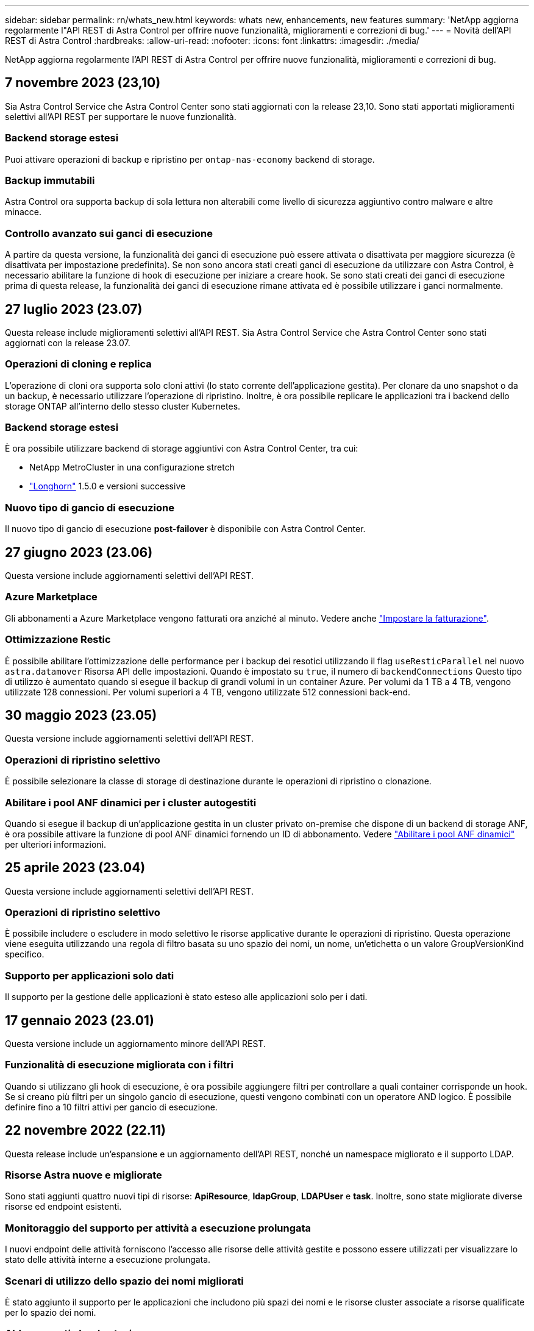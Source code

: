 ---
sidebar: sidebar 
permalink: rn/whats_new.html 
keywords: whats new, enhancements, new features 
summary: 'NetApp aggiorna regolarmente l"API REST di Astra Control per offrire nuove funzionalità, miglioramenti e correzioni di bug.' 
---
= Novità dell'API REST di Astra Control
:hardbreaks:
:allow-uri-read: 
:nofooter: 
:icons: font
:linkattrs: 
:imagesdir: ./media/


[role="lead"]
NetApp aggiorna regolarmente l'API REST di Astra Control per offrire nuove funzionalità, miglioramenti e correzioni di bug.



== 7 novembre 2023 (23,10)

Sia Astra Control Service che Astra Control Center sono stati aggiornati con la release 23,10. Sono stati apportati miglioramenti selettivi all'API REST per supportare le nuove funzionalità.



=== Backend storage estesi

Puoi attivare operazioni di backup e ripristino per `ontap-nas-economy` backend di storage.



=== Backup immutabili

Astra Control ora supporta backup di sola lettura non alterabili come livello di sicurezza aggiuntivo contro malware e altre minacce.



=== Controllo avanzato sui ganci di esecuzione

A partire da questa versione, la funzionalità dei ganci di esecuzione può essere attivata o disattivata per maggiore sicurezza (è disattivata per impostazione predefinita). Se non sono ancora stati creati ganci di esecuzione da utilizzare con Astra Control, è necessario abilitare la funzione di hook di esecuzione per iniziare a creare hook. Se sono stati creati dei ganci di esecuzione prima di questa release, la funzionalità dei ganci di esecuzione rimane attivata ed è possibile utilizzare i ganci normalmente.



== 27 luglio 2023 (23.07)

Questa release include miglioramenti selettivi all'API REST. Sia Astra Control Service che Astra Control Center sono stati aggiornati con la release 23.07.



=== Operazioni di cloning e replica

L'operazione di cloni ora supporta solo cloni attivi (lo stato corrente dell'applicazione gestita). Per clonare da uno snapshot o da un backup, è necessario utilizzare l'operazione di ripristino. Inoltre, è ora possibile replicare le applicazioni tra i backend dello storage ONTAP all'interno dello stesso cluster Kubernetes.



=== Backend storage estesi

È ora possibile utilizzare backend di storage aggiuntivi con Astra Control Center, tra cui:

* NetApp MetroCluster in una configurazione stretch
* https://longhorn.io/["Longhorn"^] 1.5.0 e versioni successive




=== Nuovo tipo di gancio di esecuzione

Il nuovo tipo di gancio di esecuzione *post-failover* è disponibile con Astra Control Center.



== 27 giugno 2023 (23.06)

Questa versione include aggiornamenti selettivi dell'API REST.



=== Azure Marketplace

Gli abbonamenti a Azure Marketplace vengono fatturati ora anziché al minuto. Vedere anche https://docs.netapp.com/us-en/astra-control-service/use/set-up-billing.html["Impostare la fatturazione"^].



=== Ottimizzazione Restic

È possibile abilitare l'ottimizzazione delle performance per i backup dei resotici utilizzando il flag `useResticParallel` nel nuovo `astra.datamover` Risorsa API delle impostazioni. Quando è impostato su `true`, il numero di `backendConnections` Questo tipo di utilizzo è aumentato quando si esegue il backup di grandi volumi in un container Azure. Per volumi da 1 TB a 4 TB, vengono utilizzate 128 connessioni. Per volumi superiori a 4 TB, vengono utilizzate 512 connessioni back-end.



== 30 maggio 2023 (23.05)

Questa versione include aggiornamenti selettivi dell'API REST.



=== Operazioni di ripristino selettivo

È possibile selezionare la classe di storage di destinazione durante le operazioni di ripristino o clonazione.



=== Abilitare i pool ANF dinamici per i cluster autogestiti

Quando si esegue il backup di un'applicazione gestita in un cluster privato on-premise che dispone di un backend di storage ANF, è ora possibile attivare la funzione di pool ANF dinamici fornendo un ID di abbonamento. Vedere link:../workflows_infra/wf_enable_anf_dyn_pools.html["Abilitare i pool ANF dinamici"] per ulteriori informazioni.



== 25 aprile 2023 (23.04)

Questa versione include aggiornamenti selettivi dell'API REST.



=== Operazioni di ripristino selettivo

È possibile includere o escludere in modo selettivo le risorse applicative durante le operazioni di ripristino. Questa operazione viene eseguita utilizzando una regola di filtro basata su uno spazio dei nomi, un nome, un'etichetta o un valore GroupVersionKind specifico.



=== Supporto per applicazioni solo dati

Il supporto per la gestione delle applicazioni è stato esteso alle applicazioni solo per i dati.



== 17 gennaio 2023 (23.01)

Questa versione include un aggiornamento minore dell'API REST.



=== Funzionalità di esecuzione migliorata con i filtri

Quando si utilizzano gli hook di esecuzione, è ora possibile aggiungere filtri per controllare a quali container corrisponde un hook. Se si creano più filtri per un singolo gancio di esecuzione, questi vengono combinati con un operatore AND logico. È possibile definire fino a 10 filtri attivi per gancio di esecuzione.



== 22 novembre 2022 (22.11)

Questa release include un'espansione e un aggiornamento dell'API REST, nonché un namespace migliorato e il supporto LDAP.



=== Risorse Astra nuove e migliorate

Sono stati aggiunti quattro nuovi tipi di risorse: *ApiResource*, *ldapGroup*, *LDAPUser* e *task*. Inoltre, sono state migliorate diverse risorse ed endpoint esistenti.



=== Monitoraggio del supporto per attività a esecuzione prolungata

I nuovi endpoint delle attività forniscono l'accesso alle risorse delle attività gestite e possono essere utilizzati per visualizzare lo stato delle attività interne a esecuzione prolungata.



=== Scenari di utilizzo dello spazio dei nomi migliorati

È stato aggiunto il supporto per le applicazioni che includono più spazi dei nomi e le risorse cluster associate a risorse qualificate per lo spazio dei nomi.



=== Abbonamenti cloud estesi

È ora possibile aggiungere più sottoscrizioni di account per ciascuno dei provider cloud.



=== Flussi di lavoro aggiuntivi

Sono stati aggiunti ulteriori flussi di lavoro che illustrano l'API REST di Astra Control. Vedere link:../workflows_infra/workflows_infra_before.html["Flussi di lavoro dell'infrastruttura"] e. link:../workflows/workflows_before.html["Workflow di gestione"] per ulteriori informazioni.

.Informazioni correlate
* https://docs.netapp.com/us-en/astra-control-center-2211/release-notes/whats-new.html["Astra Control Center 22,11: Le novità"^]




== 10 agosto 2022 (22.08)

Questa release include un'espansione e un aggiornamento dell'API REST, oltre a funzionalità di sicurezza e amministrazione avanzate.



=== Risorse Astra nuove e migliorate

Sono stati aggiunti tre nuovi tipi di risorse: *Certificato*, *Gruppo* e *AppMirror*. Inoltre, sono state aggiornate le versioni di diverse risorse esistenti.



=== Autenticazione LDAP

È possibile configurare Astra Control Center in modo che si integri con un server LDAP per autenticare gli utenti Astra selezionati. Vedere link:../workflows_infra/ldap_prepare.html["Configurazione LDAP"] per ulteriori informazioni.



=== Gancio di esecuzione migliorato

Il supporto per gli hook di esecuzione è stato aggiunto alla release Astra Control 21.12. Oltre agli hook di esecuzione pre-snapshot e post-snapshot esistenti, è ora possibile configurare i seguenti tipi di hook di esecuzione con la versione 22.08:

* Pre-backup
* Post-backup
* Post-ripristino


Astra Control ora consente anche di utilizzare lo stesso script per più hook di esecuzione.



=== Replica dell'applicazione con SnapMirror

È ora possibile replicare le modifiche di dati e applicazioni tra cluster utilizzando la tecnologia NetApp SnapMirror. Questo miglioramento può essere utilizzato per migliorare la business continuity e le funzionalità di recovery.

.Informazioni correlate
* https://docs.netapp.com/us-en/astra-control-center-2208/release-notes/whats-new.html["Astra Control Center 22.08: Novità"^]




== 26 aprile 2022 (22.04)

Questa release include un'espansione e un aggiornamento dell'API REST, oltre a funzionalità di sicurezza e amministrazione avanzate.



=== Risorse Astra nuove e migliorate

Sono stati aggiunti due nuovi tipi di risorse: *Pacchetto* e *aggiornamento*. Inoltre, le versioni di diverse risorse esistenti sono state aggiornate.



=== RBAC migliorato con granularità dello spazio dei nomi

Quando si associa un ruolo a un utente associato, è possibile limitare gli spazi dei nomi a cui l'utente ha accesso. Vedere il riferimento *role binding API* e. link:../additional/rbac.html["Sicurezza RBAC"] per ulteriori informazioni.



=== Rimozione della benna

È possibile rimuovere un bucket quando non è più necessario o non funziona correttamente.



=== Supporto per Cloud Volumes ONTAP

Cloud Volumes ONTAP è ora supportato come back-end di storage.



=== Ulteriori miglioramenti del prodotto

Sono disponibili diversi miglioramenti aggiuntivi alle due implementazioni dei prodotti Astra Control, tra cui:

* Ingresso generico per Astra Control Center
* Cluster privato in AKS
* Supporto per Kubernetes 1.22
* Supporto per il portfolio VMware Tanzu


Consulta la pagina *Novità* nei siti di documentazione di Astra Control Center e Astra Control Service.

.Informazioni correlate
* https://docs.netapp.com/us-en/astra-control-center-2204/release-notes/whats-new.html["Astra Control Center 22.04: Novità"^]




== 14 dicembre 2021 (21.12)

Questa release include un'espansione dell'API REST insieme a una modifica alla struttura della documentazione per supportare meglio l'evoluzione di Astra Control attraverso i futuri aggiornamenti delle release.



=== Documentazione di Astra Automation separata per ogni release di Astra Control

Ogni release di Astra Control include un'API REST distinta che è stata migliorata e adattata alle funzionalità della release specifica. La documentazione per ciascuna release dell'API REST di Astra Control è ora disponibile sul proprio sito Web dedicato insieme al repository di contenuti GitHub associato. Il principale sito di documentazione https://docs.netapp.com/us-en/astra-automation/["Automazione del controllo Astra"^] contiene sempre la documentazione relativa alla versione più recente. Vedere link:../aa-earlier-versions.html["Versioni precedenti della documentazione di Astra Control Automation"] per informazioni sulle release precedenti.



=== Espansione dei tipi DI risorse RIMANENTI

Il numero di tipi di risorse REST ha continuato a espandersi con l'enfasi sugli hook di esecuzione e sui backend dello storage. Le nuove risorse includono: Account, gancio di esecuzione, origine hook, override hook di esecuzione, nodo cluster, backend di storage gestito, namespace, dispositivo di storage e nodo di storage. Vedere link:../endpoints/resources.html["Risorse"] per ulteriori informazioni.



=== SDK NetApp Astra Control Python

NetApp Astra Control Python SDK è un pacchetto open source che semplifica lo sviluppo di codice di automazione per il tuo ambiente Astra Control. Il fulcro è l'SDK Astra, che include un insieme di classi per astrarre la complessità delle chiamate API REST. È inoltre disponibile uno script toolkit per eseguire task amministrativi specifici eseguendo il wrapping e l'astrazione delle classi Python. Vedere link:../python/astra_toolkits.html["SDK NetApp Astra Control Python"] per ulteriori informazioni.

.Informazioni correlate
* https://docs.netapp.com/us-en/astra-control-center-2112/release-notes/whats-new.html["Astra Control Center 21.12: Novità"^]




== 5 agosto 2021 (21.08)

Questa release include l'introduzione di un nuovo modello di implementazione Astra e un'importante espansione dell'API REST.



=== Modello di implementazione di Astra Control Center

Oltre all'offerta di Astra Control Service esistente come servizio di cloud pubblico, questa release include anche il modello di implementazione on-premise di Astra Control Center. Puoi installare Astra Control Center presso la tua sede per gestire il tuo ambiente Kubernetes locale. I due modelli di implementazione di Astra Control condividono la stessa API REST, con piccole differenze indicate nella documentazione.



=== Espansione dei tipi DI risorse RIMANENTI

Il numero di risorse accessibili tramite l'API REST di Astra Control si è notevolmente ampliato, con molte delle nuove risorse che forniscono una base per l'offerta on-premise di Astra Control Center. Le nuove risorse includono: ASUP, diritto, funzionalità, licenza, impostazione, sottoscrizione, bucket, cloud, cluster, cluster gestito, back-end dello storage e classe di storage. Vedere link:../endpoints/resources.html["Risorse"] per ulteriori informazioni.



=== Endpoint aggiuntivi che supportano un'implementazione Astra

Oltre alle risorse REST estese, sono disponibili diversi altri nuovi endpoint API per supportare un'implementazione di Astra Control.

Supporto di OpenAPI:: Gli endpoint OpenAPI forniscono l'accesso al documento JSON OpenAPI corrente e ad altre risorse correlate.
Supporto di OpenMetrics:: Gli endpoint OpenMetrics forniscono l'accesso alle metriche degli account attraverso la risorsa OpenMetrics.




== 15 aprile 2021 (21.04)

Questa versione include le seguenti nuove funzioni e miglioramenti.



=== Introduzione dell'API REST

L'API REST di Astra Control è disponibile per l'utilizzo con l'offerta di Astra Control Service. È stato creato in base alle tecnologie REST e alle Best practice attuali. L'API fornisce le basi per l'automazione delle implementazioni Astra e include le seguenti funzionalità e vantaggi.

Risorse:: Sono disponibili quattordici tipi di risorse REST.
Accesso al token API:: L'accesso all'API REST viene fornito tramite un token di accesso API che è possibile generare nell'interfaccia utente web Astra. Il token API fornisce un accesso sicuro all'API.
Supporto per le raccolte:: Esiste un insieme completo di parametri di query che possono essere utilizzati per accedere alle raccolte di risorse. Alcune delle operazioni supportate includono il filtraggio, l'ordinamento e l'impaginazione.

